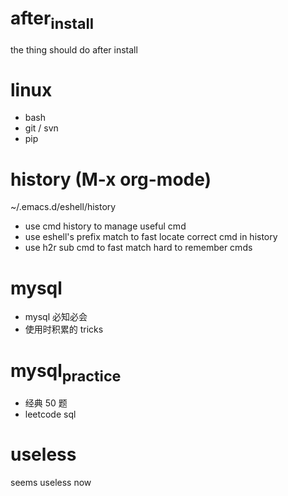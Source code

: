 * after_install
the thing should do after install

* linux
+ bash
+ git / svn
+ pip

* history (M-x org-mode)
~/.emacs.d/eshell/history
+ use cmd history to manage useful cmd
+ use eshell's prefix match to fast locate correct cmd in history
+ use h2r sub cmd to fast match hard to remember cmds

* mysql
+ mysql 必知必会
+ 使用时积累的 tricks

* mysql_practice
+ 经典 50 题
+ leetcode sql

* useless
seems useless now
